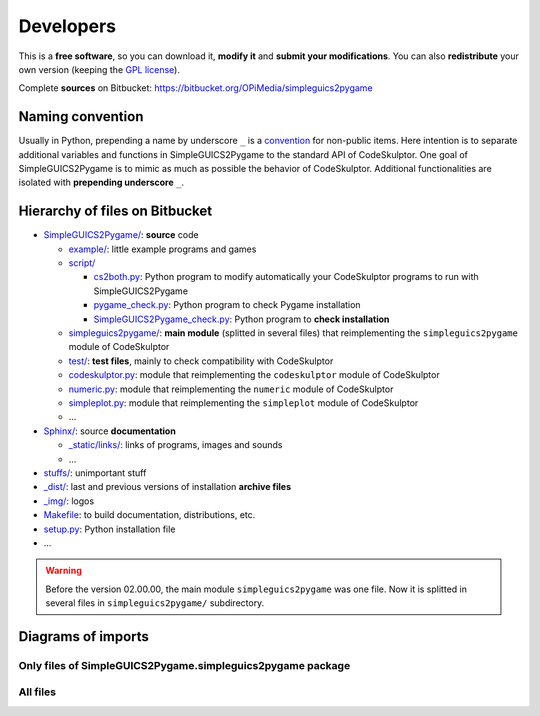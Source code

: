 Developers
==========
This is a **free software**, so you can download it, **modify it** and **submit your modifications**.
You can also **redistribute** your own version (keeping the `GPL license`_).

Complete **sources** on Bitbucket: https://bitbucket.org/OPiMedia/simpleguics2pygame

.. _`GPL license`: License.html


Naming convention
-----------------
Usually in Python, prepending a name by underscore ``_`` is a convention_ for non-public items.
Here intention is to separate additional variables and functions in SimpleGUICS2Pygame
to the standard API of CodeSkulptor.
One goal of SimpleGUICS2Pygame is to mimic as much as possible the behavior of CodeSkulptor.
Additional functionalities are isolated with **prepending underscore** ``_``.

.. _convention: https://www.python.org/dev/peps/pep-0008/#method-names-and-instance-variables


Hierarchy of files on Bitbucket
-------------------------------
* `SimpleGUICS2Pygame/`__: **source** code

  * `example/`_: little example programs and games
  * `script/`_

    * `cs2both.py`_: Python program to modify automatically your CodeSkulptor programs to run with SimpleGUICS2Pygame
    * `pygame_check.py`_: Python program to check Pygame installation
    * `SimpleGUICS2Pygame_check.py`_: Python program to **check installation**

  * `simpleguics2pygame/`_: **main module** (splitted in several files) that reimplementing the ``simpleguics2pygame`` module of CodeSkulptor
  * `test/`_: **test files**, mainly to check compatibility with CodeSkulptor
  * `codeskulptor.py`_: module that reimplementing the ``codeskulptor`` module of CodeSkulptor
  * `numeric.py`_: module that reimplementing the ``numeric`` module of CodeSkulptor
  * `simpleplot.py`_: module that reimplementing the ``simpleplot`` module of CodeSkulptor
  * …

* `Sphinx/`_: source **documentation**

  * `_static/links/`_: links of programs, images and sounds
  * …

* `stuffs/`_: unimportant stuff
* `_dist/`_: last and previous versions of installation **archive files**
* `_img/`_: logos

* `Makefile`_: to build documentation, distributions, etc.
* `setup.py`_: Python installation file
* …


.. __: https://bitbucket.org/OPiMedia/simpleguics2pygame/src/master/SimpleGUICS2Pygame/
.. _`example/`: https://bitbucket.org/OPiMedia/simpleguics2pygame/src/master/SimpleGUICS2Pygame/example/
.. _`script/`: https://bitbucket.org/OPiMedia/simpleguics2pygame/src/master/SimpleGUICS2Pygame/script/
.. _`cs2both.py`: https://bitbucket.org/OPiMedia/simpleguics2pygame/src/master/SimpleGUICS2Pygame/script/cs2both.py
.. _`pygame_check.py`: https://bitbucket.org/OPiMedia/simpleguics2pygame/src/master/SimpleGUICS2Pygame/script/pygame_check.py
.. _`SimpleGUICS2Pygame_check.py`: https://bitbucket.org/OPiMedia/simpleguics2pygame/src/master/SimpleGUICS2Pygame/script/SimpleGUICS2Pygame_check.py
.. _`simpleguics2pygame/`: https://bitbucket.org/OPiMedia/simpleguics2pygame/src/master/SimpleGUICS2Pygame/simpleguics2pygame/
.. _`test/`: https://bitbucket.org/OPiMedia/simpleguics2pygame/src/master/SimpleGUICS2Pygame/test/
.. _`codeskulptor.py`: https://bitbucket.org/OPiMedia/simpleguics2pygame/src/master/SimpleGUICS2Pygame/codeskulptor.py
.. _`numeric.py`: https://bitbucket.org/OPiMedia/simpleguics2pygame/src/master/SimpleGUICS2Pygame/numeric.py
.. _`simpleplot.py`: https://bitbucket.org/OPiMedia/simpleguics2pygame/src/master/SimpleGUICS2Pygame/simpleplot.py
.. _`Sphinx/`: https://bitbucket.org/OPiMedia/simpleguics2pygame/src/master/Sphinx/
.. _`_static/links/`: https://bitbucket.org/OPiMedia/simpleguics2pygame/src/master/Sphinx/_static/links/
.. _`stuffs/`: https://bitbucket.org/OPiMedia/simpleguics2pygame/src/master/stuffs/
.. _`_dist/`: https://bitbucket.org/OPiMedia/simpleguics2pygame/src/master/_dist/
.. _`_img/`: https://bitbucket.org/OPiMedia/simpleguics2pygame/src/master/_img/
.. _`Makefile`: https://bitbucket.org/OPiMedia/simpleguics2pygame/src/master/Makefile
.. _`setup.py`: https://bitbucket.org/OPiMedia/simpleguics2pygame/src/master/setup.py


.. warning::
   Before the version 02.00.00, the main module ``simpleguics2pygame`` was one file. Now it is splitted in several files in ``simpleguics2pygame/`` subdirectory.


Diagrams of imports
-------------------
Only files of SimpleGUICS2Pygame.simpleguics2pygame package
~~~~~~~~~~~~~~~~~~~~~~~~~~~~~~~~~~~~~~~~~~~~~~~~~~~~~~~~~~~
|import only|

.. |import only| image:: _static/img/pydeps_only.svg
   :target: _static/img/pydeps_only.svg


All files
~~~~~~~~~
|import all|

.. |import all| image:: _static/img/pydeps_all.svg
   :target: _static/img/pydeps_all.svg
